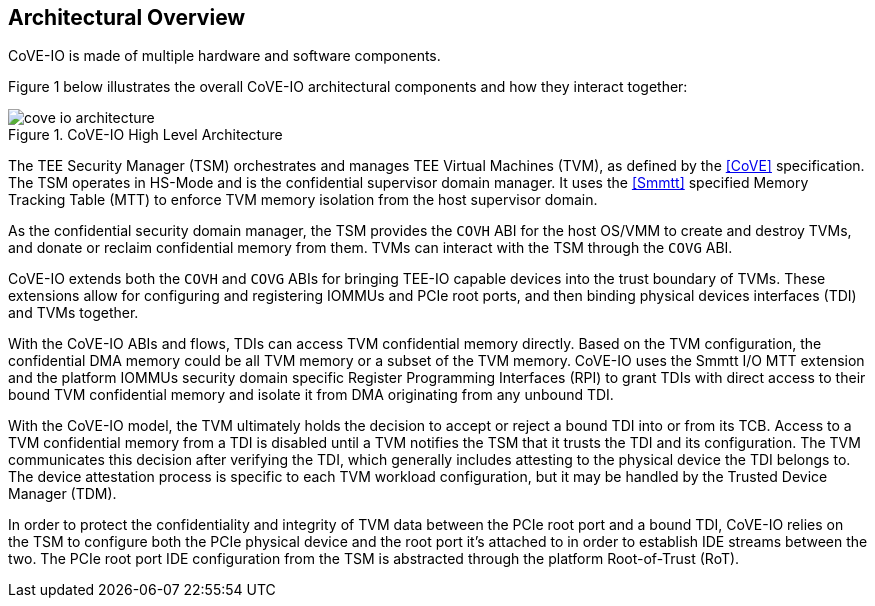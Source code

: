 [[arch_overview]]
== Architectural Overview

CoVE-IO is made of multiple hardware and software components.

Figure 1 below illustrates the overall CoVE-IO architectural components and how
they interact together:

[[COVE_IO_ARCHITECTURE]]
.CoVE-IO High Level Architecture
image::images/cove-io-architecture.svg[align="center"]

The TEE Security Manager (TSM) orchestrates and manages TEE Virtual Machines
(TVM), as defined by the <<CoVE>> specification. The TSM operates in HS-Mode
and is the confidential supervisor domain manager. It uses the <<Smmtt>>
specified Memory Tracking Table (MTT) to enforce TVM memory isolation from
the host supervisor domain.

As the confidential security domain manager, the TSM provides the `COVH` ABI
for the host OS/VMM to create and destroy TVMs, and donate or reclaim
confidential memory from them. TVMs can interact with the TSM through the
`COVG` ABI.

CoVE-IO extends both the `COVH` and `COVG` ABIs for bringing TEE-IO capable
devices into the trust boundary of TVMs. These extensions allow for configuring
and registering IOMMUs and PCIe root ports, and then binding physical devices
interfaces (TDI) and TVMs together.

With the CoVE-IO ABIs and flows, TDIs can access TVM confidential memory
directly. Based on the TVM configuration, the confidential DMA memory
could be all TVM memory or a subset of the TVM memory.
CoVE-IO uses the Smmtt I/O MTT extension and the platform IOMMUs
security domain specific Register Programming Interfaces (RPI) to grant TDIs
with direct access to their bound TVM confidential memory and isolate it from
DMA originating from any unbound TDI.

With the CoVE-IO model, the TVM ultimately holds the decision to accept or
reject a bound TDI into or from its TCB. Access to a TVM confidential memory
from a TDI is disabled until a TVM notifies the TSM that it trusts the TDI and
its configuration. The TVM communicates this decision after verifying the TDI,
which generally includes attesting to the physical device the TDI belongs to.
The device attestation process is specific to each TVM workload configuration,
but it may be handled by the Trusted Device Manager (TDM).

In order to protect the confidentiality and integrity of TVM data between the
PCIe root port and a bound TDI, CoVE-IO relies on the TSM to configure both the
PCIe physical device and the root port it's attached to in order to establish
IDE streams between the two. The PCIe root port IDE configuration from the TSM
is abstracted through the platform Root-of-Trust (RoT).
